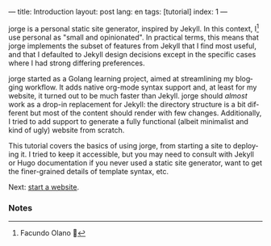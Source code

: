 ---
title: Introduction
layout: post
lang: en
tags: [tutorial]
index: 1
---
#+OPTIONS: toc:nil num:nil
#+LANGUAGE: en

jorge is a personal static site generator, inspired by Jekyll. In this context, I[fn:1] use personal as "small and opinionated". In practical terms, this means that jorge implements the subset of features from Jekyll that I find most useful, and that I defaulted to Jekyll design decisions except in the specific cases where I had strong differing preferences.

jorge started as a Golang learning project, aimed at streamlining my blogging workflow. It adds native org-mode syntax support and, at least for my website, it turned out to be much faster than Jekyll. jorge should /almost/ work as a drop-in replacement for Jekyll: the directory structure is a bit different but most of the content should render with few changes. Additionally, I tried to add support to generate a fully functional (albeit minimalist and kind of ugly) website from scratch.

This tutorial covers the basics of using jorge, from starting a site to deploying it. I tried to keep it accessible, but you may need to consult with Jekyll or Hugo documentation if you never used a static site generator, want to get the finer-grained details of template syntax, etc.

Next: [[file:jorge-init][start a website]].

*** Notes

[fn:1] Facundo Olano 👋
